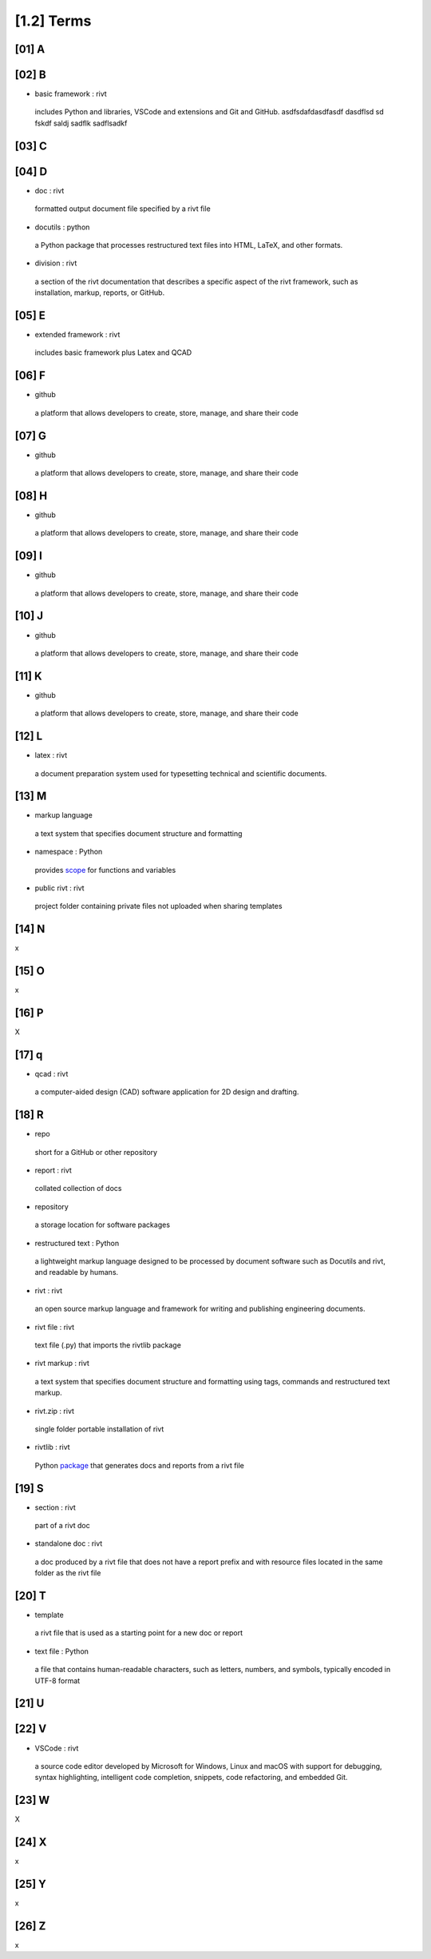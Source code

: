 **[1.2]**  Terms
====================


**[01]**  A 
--------------


 
**[02]**  B 
---------------

-  basic framework  : rivt
  
  includes Python and libraries, VSCode and extensions and Git and GitHub.
  asdfsdafdasdfasdf   dasdflsd sd fskdf saldj sadflk sadflsadkf 


**[03]**  C 
---------------
        

**[04]**  D 
----------------

-  doc  : rivt
  
  formatted output document file specified by a rivt file

-  docutils  : python

  a Python package that processes restructured text files into HTML, 
  LaTeX, and other formats.

-  division  : rivt

  a section of the rivt documentation that describes a specific aspect 
  of the rivt framework, such as installation, markup, reports, or GitHub.

**[05]**  E 
---------------

-  extended framework  : rivt
  
  includes basic framework plus Latex and QCAD


**[06]**  F 
---------------

-  github 
  
  a platform that allows developers to create, store, manage, 
  and share their code

**[07]**  G 
---------------

-  github 
  
  a platform that allows developers to create, store, manage, 
  and share their code



**[08]**  H 
---------------

-  github 
  
  a platform that allows developers to create, store, manage, 
  and share their code

  
**[09]**  I 
---------------

-  github 
  
  a platform that allows developers to create, store, manage, 
  and share their code



**[10]**  J 
---------------

-  github 
  
  a platform that allows developers to create, store, manage, 
  and share their code


**[11]**  K 
---------------

-  github 
  
  a platform that allows developers to create, store, manage, 
  and share their code  

**[12]**  L 
---------------

-  latex  : rivt
  
  a document preparation system used for typesetting technical and 
  scientific documents. 



**[13]**  M 
----------------

-  markup language 
  
  a text system that specifies document structure and formatting

-  namespace  : Python
  
  provides `scope <https://en.wikipedia.org/wiki/Namespace>`_
  for functions and variables 
    
-  public rivt  : rivt
  
  project folder containing private files not uploaded when 
  sharing templates


**[14]**  N 
----------------

x


**[15]**  O   
-------------- 

x



**[16]**  P 
---------------

X


**[17]**  q 
----------------

-  qcad  : rivt
  
  a computer-aided design (CAD) software application for 2D design and 
  drafting.


**[18]**  R 
--------------
  
-  repo 
  
  short for a GitHub or other repository

-  report  : rivt

  collated collection of docs

-  repository 
  
  a storage location for software packages

-  restructured text  : Python

  a lightweight markup language designed to be processed by 
  document software such as Docutils and rivt, and 
  readable by humans.

-  rivt  : rivt
  
  an open source markup language and framework for writing and 
  publishing engineering documents. 

-  rivt file  : rivt
  
  text file (.py) that imports the rivtlib package

-  rivt markup  : rivt
  
  a text system that specifies document structure and formatting using 
  tags, commands and restructured text markup. 

-  rivt.zip  : rivt
  
  single folder portable installation of rivt

-  rivtlib  : rivt

  Python `package <https://rivtlib.net>`_ that generates docs and reports 
  from a rivt file

**[19]**  S 
--------------

-  section  : rivt
    
  part of a rivt doc

-  standalone doc  : rivt
  
  a doc produced by a rivt file that does not have a report prefix and with 
  resource files located in the same folder as the rivt file

**[20]**  T 
---------------
-  template 
  
  a rivt file that is used as a starting point for a new doc or report

-  text file  : Python
  
  a file that contains human-readable characters, such as letters, numbers, 
  and symbols, typically encoded in UTF-8 format

**[21]**  U 
---------------


**[22]**  V 
---------------


-  VSCode  : rivt
  
  a source code editor developed by Microsoft for Windows, Linux and macOS
  with support for debugging, syntax highlighting, intelligent code 
  completion, snippets, code refactoring, and embedded Git. 

**[23]**  W 
---------------

X


**[24]**  X 
---------------

x


**[25]**  Y 
---------------

x


**[26]**  Z 
---------------

x
